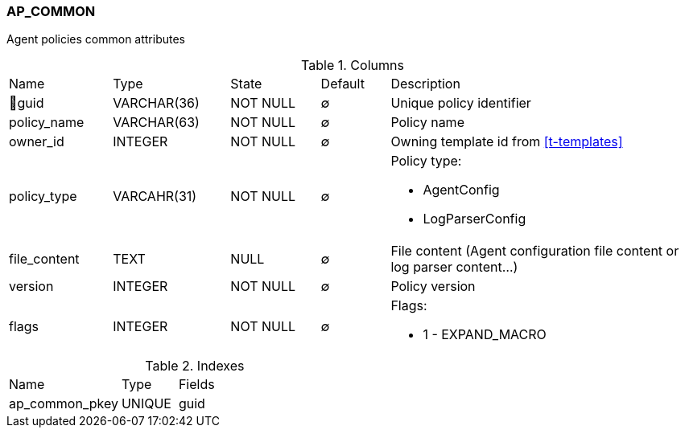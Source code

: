 [[t-ap-common]]
=== AP_COMMON

Agent policies common attributes

.Columns
[cols="15,17,13,10,45a"]
|===
|Name|Type|State|Default|Description
|🔑guid
|VARCHAR(36)
|NOT NULL
|∅
|Unique policy identifier

|policy_name
|VARCHAR(63)
|NOT NULL
|∅
|Policy name

|owner_id
|INTEGER
|NOT NULL
|∅
|Owning template id from <<t-templates>>

|policy_type
|VARCAHR(31)
|NOT NULL
|∅
|Policy type:

* AgentConfig
* LogParserConfig

|file_content
|TEXT
|NULL
|∅
|File content (Agent configuration file content or log parser content...)

|version
|INTEGER
|NOT NULL
|∅
|Policy version

|flags
|INTEGER
|NOT NULL
|∅
|Flags:

 * 1 - EXPAND_MACRO

|===

.Indexes
[cols="30,15,55a"]
|===
|Name|Type|Fields
|ap_common_pkey
|UNIQUE
|guid

|===
